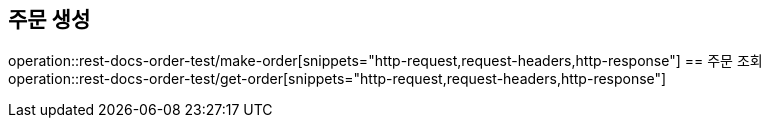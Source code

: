 == 주문 생성
operation::rest-docs-order-test/make-order[snippets="http-request,request-headers,http-response"]
== 주문 조회
operation::rest-docs-order-test/get-order[snippets="http-request,request-headers,http-response"]